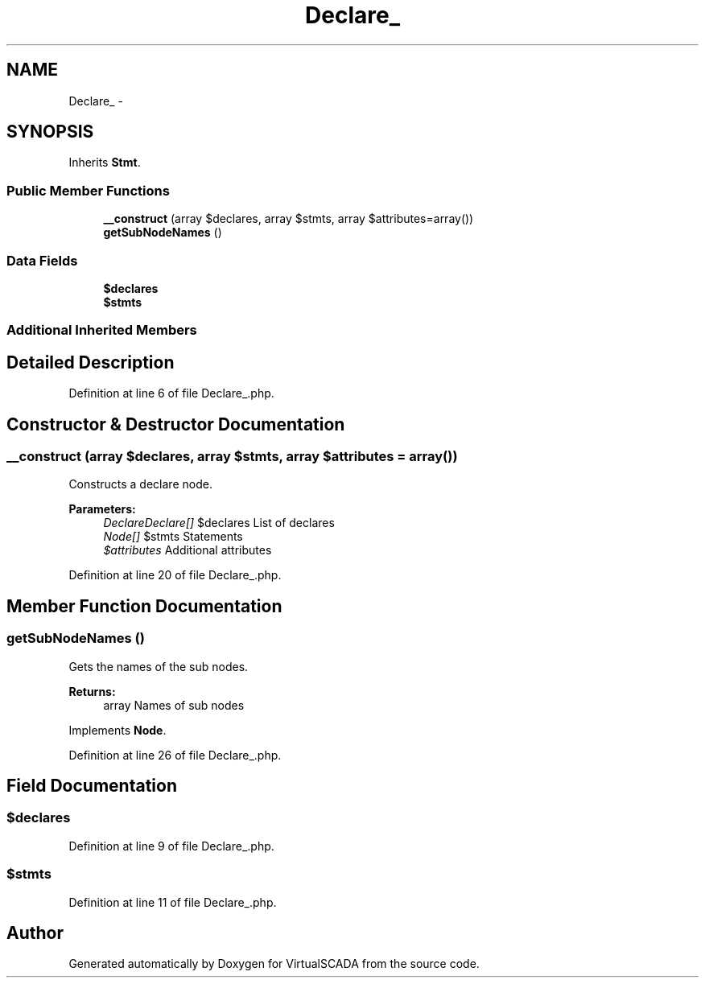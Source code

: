 .TH "Declare_" 3 "Tue Apr 14 2015" "Version 1.0" "VirtualSCADA" \" -*- nroff -*-
.ad l
.nh
.SH NAME
Declare_ \- 
.SH SYNOPSIS
.br
.PP
.PP
Inherits \fBStmt\fP\&.
.SS "Public Member Functions"

.in +1c
.ti -1c
.RI "\fB__construct\fP (array $declares, array $stmts, array $attributes=array())"
.br
.ti -1c
.RI "\fBgetSubNodeNames\fP ()"
.br
.in -1c
.SS "Data Fields"

.in +1c
.ti -1c
.RI "\fB$declares\fP"
.br
.ti -1c
.RI "\fB$stmts\fP"
.br
.in -1c
.SS "Additional Inherited Members"
.SH "Detailed Description"
.PP 
Definition at line 6 of file Declare_\&.php\&.
.SH "Constructor & Destructor Documentation"
.PP 
.SS "__construct (array $declares, array $stmts, array $attributes = \fCarray()\fP)"
Constructs a declare node\&.
.PP
\fBParameters:\fP
.RS 4
\fIDeclareDeclare[]\fP $declares List of declares 
.br
\fINode[]\fP $stmts Statements 
.br
\fI$attributes\fP Additional attributes 
.RE
.PP

.PP
Definition at line 20 of file Declare_\&.php\&.
.SH "Member Function Documentation"
.PP 
.SS "getSubNodeNames ()"
Gets the names of the sub nodes\&.
.PP
\fBReturns:\fP
.RS 4
array Names of sub nodes 
.RE
.PP

.PP
Implements \fBNode\fP\&.
.PP
Definition at line 26 of file Declare_\&.php\&.
.SH "Field Documentation"
.PP 
.SS "$declares"

.PP
Definition at line 9 of file Declare_\&.php\&.
.SS "$stmts"

.PP
Definition at line 11 of file Declare_\&.php\&.

.SH "Author"
.PP 
Generated automatically by Doxygen for VirtualSCADA from the source code\&.
